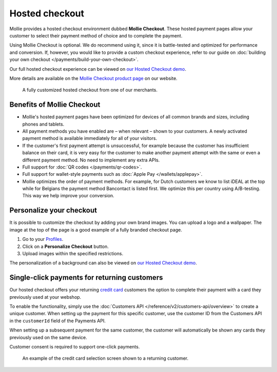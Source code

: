 Hosted checkout
===============
Mollie provides a hosted checkout environment dubbed **Mollie Checkout**. These hosted payment pages allow your customer
to select their payment method of choice and to complete the payment.

Using Mollie Checkout is optional. We do recommend using it, since it is battle-tested and optimized for performance and
conversion. If, however, you would like to provide a custom checkout experience, refer to our guide on
:doc:`building your own checkout </payments/build-your-own-checkout>`.

Our full hosted checkout experience can be viewed on `our Hosted Checkout demo <https://demo.mollie.com/>`_.

More details are available on the `Mollie Checkout product page <https://www.mollie.com/products/checkout>`_ on our
website.

.. figure:: images/mollie-checkout-example-a@2x.jpg

   A fully customized hosted checkout from one of our merchants.

Benefits of Mollie Checkout
---------------------------
* Mollie's hosted payment pages have been optimized for devices of all common brands and sizes, including phones and
  tablets.

* All payment methods you have enabled are – when relevant – shown to your customers. A newly activated payment method
  is available immediately for all of your visitors.

* If the customer's first payment attempt is unsuccessful, for example because the customer has insufficient balance on
  their card, it is very easy for the customer to make another payment attempt with the same or even a different payment
  method. No need to implement any extra APIs.

* Full support for :doc:`QR codes </payments/qr-codes>`.

* Full support for wallet-style payments such as :doc:`Apple Pay </wallets/applepay>`.

* Mollie optimizes the order of payment methods. For example, for Dutch customers we know to list iDEAL at the top while
  for Belgians the payment method Bancontact is listed first. We optimize this per country using A/B-testing. This way
  we help improve your conversion.

Personalize your checkout
-------------------------
It is possible to customize the checkout by adding your own brand images. You can upload a logo and a wallpaper. The
image at the top of the page is a good example of a fully branded checkout page.

#. Go to your `Profiles <https://www.mollie.com/dashboard/settings/profiles>`_.
#. Click on a **Personalize Checkout** button.
#. Upload images within the specified restrictions.

The personalization of a background can also be viewed on `our Hosted Checkout demo <https://demo.mollie.com/>`_.

Single-click payments for returning customers
---------------------------------------------
Our hosted checkout offers your returning `credit card <https://www.mollie.com/payments/credit-card>`_ customers the
option to complete their payment with a card they previously used at your webshop.

To enable the functionality, simply use the :doc:`Customers API </reference/v2/customers-api/overview>` to create a
unique customer. When setting up the payment for this specific customer, use the customer ID from the Customers API in
the ``customerId`` field of the Payments API.

When setting up a subsequent payment for the same customer, the customer will automatically be shown any cards they
previously used on the same device.

Customer consent is required to support one-click payments.

.. figure:: images/mollie-checkout-example-b@2x.jpg

   An example of the credit card selection screen shown to a returning customer.
